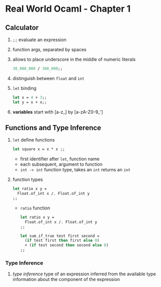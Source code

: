 * Real World Ocaml - Chapter 1
** Calculator
   1. ~;;~ evaluate an expression
   2. function args, separated by spaces
   3. allows to place underscore in the middle of numeric literals
    #+BEGIN_SRC ocaml
    30_000_000 / 300_000;;
    #+END_SRC
   4. distinguish between ~float~ and ~int~ 
   5. ~let~ binding
    #+BEGIN_SRC ocaml
    let x = 4 + 3;;
    let y = x + x;;
    #+END_SRC
   6. *variables* start with [a-z_] by [a-zA-Z0-9_']

** Functions and Type Inference
   1. ~let~ define functions
      #+BEGIN_SRC ocaml
        let square x = x * x ;;
      #+END_SRC
      - first identifier after ~let~, function name
      - each subsequent, argument to function
      - ~int -> int~ function type, takes an ~int~ returns an ~int~
   2. function types
      #+BEGIN_SRC ocaml
        let ratio x y =
          Float.of_int x /. Float.of_int y
        ;;
          
      #+END_SRC
      - ~ratio~ function
	#+BEGIN_SRC ocaml
          let ratio x y =
            Float.of_int x /. Float.of_int y
          ;;
	#+END_SRC

	#+BEGIN_SRC ocaml
          let sum_if_true test first second =
            (if test first then first else 0)
            + (if test second then second else 0)
          ;;
	#+END_SRC
*** Type Inference
    1. /type inference/ type of an expression inferred from the available type information about the component of the expression
   
